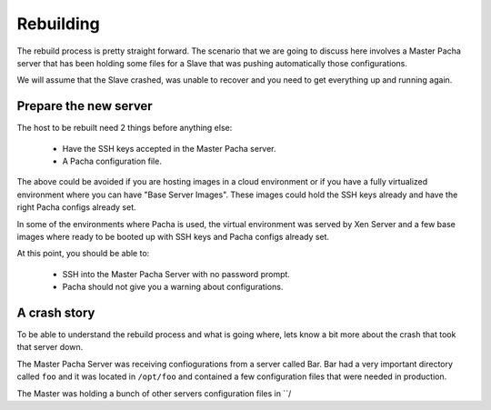 .. _rebuilding:

Rebuilding
===============
The rebuild process is pretty straight forward. The scenario that we are going to discuss here 
involves a Master Pacha server that has been holding some files for a Slave that was pushing 
automatically those configurations.

We will assume that the Slave crashed, was unable to recover and you need to get everything 
up and running again.

Prepare the new server
------------------------
The host to be rebuilt need 2 things before anything else:

 * Have the SSH keys accepted in the Master Pacha server.
 * A Pacha configuration file.

The above could be avoided if you are hosting images in a cloud environment or if you have a  
fully virtualized environment where you can have "Base Server Images". These images could hold 
the SSH keys already and have the right Pacha configs already set.

In some of the environments where Pacha is used, the virtual environment was served by Xen Server
and a few base images where ready to be booted up with SSH keys and Pacha configs already set. 

At this point, you should be able to:

 * SSH into the Master Pacha Server with no password prompt.
 * Pacha should not give you a warning about configurations.

A crash story
----------------
To be able to understand the rebuild process and what is going where, lets know a bit more 
about the crash that took that server down.

The Master Pacha Server was receiving confiogurations from a server called Bar. Bar had 
a very important directory called ``foo`` and it was located in ``/opt/foo`` and contained 
a few configuration files that were needed in production.

The Master was holding a bunch of other servers configuration files in ``/
